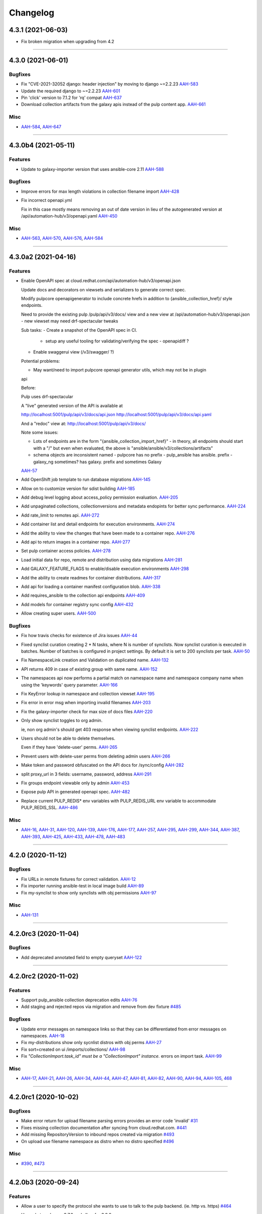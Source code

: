 =========
Changelog
=========

..
    You should *NOT* be adding new change log entries to this file, this
    file is managed by towncrier. You *may* edit previous change logs to
    fix problems like typo corrections or such.
    To add a new change log entry, please see
    https://docs.pulpproject.org/en/3.0/nightly/contributing/git.html#changelog-update

    WARNING: Don't drop the next directive!

.. towncrier release notes start

4.3.1 (2021-06-03)
==================

- Fix broken migration when upgrading from 4.2


----


4.3.0 (2021-06-01)
====================

Bugfixes
--------

- Fix "CVE-2021-32052 django: header injection" by moving to django ~=2.2.23
  `AAH-583 <https://issues.redhat.com/browse/AAH-583>`_
- Update the required django to ~=2.2.23
  `AAH-601 <https://issues.redhat.com/browse/AAH-601>`_
- Pin 'click' version to 7.1.2 for 'rq' compat
  `AAH-637 <https://issues.redhat.com/browse/AAH-637>`_
- Download collection artifacts from the galaxy apis instead of the pulp content app.
  `AAH-661 <https://issues.redhat.com/browse/AAH-661>`_


Misc
----

- `AAH-584 <https://issues.redhat.com/browse/AAH-584>`_, `AAH-647 <https://issues.redhat.com/browse/AAH-647>`_


----


4.3.0b4 (2021-05-11)
====================

Features
--------

- Update to galaxy-importer version that uses ansible-core 2.11
  `AAH-588 <https://issues.redhat.com/browse/AAH-588>`_


Bugfixes
--------

- Improve errors for max length violations in collection filename import
  `AAH-428 <https://issues.redhat.com/browse/AAH-428>`_
- Fix incorrect openapi.yml

  Fix in this case mostly means removing an
  out of date version in lieu of the autogenerated
  version at /api/automation-hub/v3/openapi.yaml
  `AAH-450 <https://issues.redhat.com/browse/AAH-450>`_


Misc
----

- `AAH-563 <https://issues.redhat.com/browse/AAH-563>`_, `AAH-570 <https://issues.redhat.com/browse/AAH-570>`_, `AAH-576 <https://issues.redhat.com/browse/AAH-576>`_, `AAH-584 <https://issues.redhat.com/browse/AAH-584>`_


----


4.3.0a2 (2021-04-16)
====================

Features
--------

- Enable OpenAPI spec at cloud.redhat.com/api/automation-hub/v3/openapi.json

  Update docs and decorators on viewsets and serializers to generate correct
  spec.

  Modify pulpcore openapigenerator to include concrete hrefs in addition
  to {ansible_collection_href}/ style endpoints.

  Need to provide the existing pulp /pulp/api/v3/docs/ view and
  a new view at /api/automation-hub/v3/openapi.json
  - new viewset may need drf-spectacular tweaks

  Sub tasks:
  - Create a snapshot of the OpenAPI spec in CI.
    - setup any useful tooling for validating/verifying the spec
      - openapidiff ?
  - Enable swaggerui view (/v3/swagger/ ?)

  Potential problems:

  - May want/need to import pulpcore openapi generator utils, which may not be in plugin
  api

  Before:

  Pulp uses drf-spectacular

  A "live" generated version of the API is available at

  http://localhost:5001/pulp/api/v3/docs/api.json
  http://localhost:5001/pulp/api/v3/docs/api.yaml

  And a "redoc" view at:
  http://localhost:5001/pulp/api/v3/docs/

  Note some issues:

  - Lots of endpoints are in the form "{ansible_collection_import_href}"
    - in theory, all endpoints should start with a "/" but even
    when evaluated, the above is "ansible/ansible/v3/collections/artifacts"

  - schema objects are inconsistent named
    - pulpcore has no prefix
    - pulp_ansible has ansible. prefix
    - galaxy_ng sometimes? has galaxy. prefix and sometimes Galaxy
  `AAH-57 <https://issues.redhat.com/browse/AAH-57>`_
- Add OpenShift job template to run database migrations
  `AAH-145 <https://issues.redhat.com/browse/AAH-145>`_
- Allow on to customize version for sdist building
  `AAH-185 <https://issues.redhat.com/browse/AAH-185>`_
- Add debug level logging about access_policy permission evaluation.
  `AAH-205 <https://issues.redhat.com/browse/AAH-205>`_
- Add unpaginated collections, collectionversions and metadata endopints for better sync performance.
  `AAH-224 <https://issues.redhat.com/browse/AAH-224>`_
- Add rate_limit to remotes api.
  `AAH-272 <https://issues.redhat.com/browse/AAH-272>`_
- Add container list and detail endpoints for execution environments.
  `AAH-274 <https://issues.redhat.com/browse/AAH-274>`_
- Add the ability to view the changes that have been made to a container repo.
  `AAH-276 <https://issues.redhat.com/browse/AAH-276>`_
- Add api to return images in a container repo.
  `AAH-277 <https://issues.redhat.com/browse/AAH-277>`_
- Set pulp container access policies.
  `AAH-278 <https://issues.redhat.com/browse/AAH-278>`_
- Load initial data for repo, remote and distribution using data migrations
  `AAH-281 <https://issues.redhat.com/browse/AAH-281>`_
- Add GALAXY_FEATURE_FLAGS to enable/disable execution environments
  `AAH-298 <https://issues.redhat.com/browse/AAH-298>`_
- Add the ability to create readmes for container distributions.
  `AAH-317 <https://issues.redhat.com/browse/AAH-317>`_
- Add api for loading a container manifest configuration blob.
  `AAH-338 <https://issues.redhat.com/browse/AAH-338>`_
- Add requires_ansible to the collection api endpoints
  `AAH-409 <https://issues.redhat.com/browse/AAH-409>`_
- Add models for container registry sync config
  `AAH-432 <https://issues.redhat.com/browse/AAH-432>`_
- Allow creating super users.
  `AAH-500 <https://issues.redhat.com/browse/AAH-500>`_


Bugfixes
--------

- Fix how travis checks for existence of Jira issues
  `AAH-44 <https://issues.redhat.com/browse/AAH-44>`_
- Fixed synclist curation creating 2 * N tasks, where N is number of synclists.
  Now synclist curation is executed in batches. Number of batches is configured in project settings.
  By default it is set to 200 synclists per task.
  `AAH-50 <https://issues.redhat.com/browse/AAH-50>`_
- Fix NamespaceLink creation and Validation on duplicated name.
  `AAH-132 <https://issues.redhat.com/browse/AAH-132>`_
- API returns 409 in case of existing group with same name.
  `AAH-152 <https://issues.redhat.com/browse/AAH-152>`_
- The namespaces api now performs a partial match on namespace name and namespace company name when using the 'keywords' query parameter.
  `AAH-166 <https://issues.redhat.com/browse/AAH-166>`_
- Fix KeyError lookup in namespace and collection viewset
  `AAH-195 <https://issues.redhat.com/browse/AAH-195>`_
- Fix error in error msg when importing invalid filenames
  `AAH-203 <https://issues.redhat.com/browse/AAH-203>`_
- Fix the galaxy-importer check for max size of docs files
  `AAH-220 <https://issues.redhat.com/browse/AAH-220>`_
- Only show synclist toggles to org admin.


  ie, non org admin's should get 403 response
  when viewing synclist endpoints.
  `AAH-222 <https://issues.redhat.com/browse/AAH-222>`_
- Users should not be able to delete themselves.

  Even if they have 'delete-user' perms.
  `AAH-265 <https://issues.redhat.com/browse/AAH-265>`_
- Prevent users with delete-user perms from deleting admin users
  `AAH-266 <https://issues.redhat.com/browse/AAH-266>`_
- Make token and password obfuscated on the API docs for /sync/config
  `AAH-282 <https://issues.redhat.com/browse/AAH-282>`_
- split proxy_url in 3 fields: username, password, address
  `AAH-291 <https://issues.redhat.com/browse/AAH-291>`_
- Fix groups endpoint viewable only by admin
  `AAH-453 <https://issues.redhat.com/browse/AAH-453>`_
- Expose pulp API in generated openapi spec.
  `AAH-482 <https://issues.redhat.com/browse/AAH-482>`_
- Replace current PULP_REDIS* env variables with PULP_REDIS_URL env variable to accommodate PULP_REDIS_SSL.
  `AAH-486 <https://issues.redhat.com/browse/AAH-486>`_


Misc
----

- `AAH-16 <https://issues.redhat.com/browse/AAH-16>`_, `AAH-31 <https://issues.redhat.com/browse/AAH-31>`_, `AAH-120 <https://issues.redhat.com/browse/AAH-120>`_, `AAH-139 <https://issues.redhat.com/browse/AAH-139>`_, `AAH-176 <https://issues.redhat.com/browse/AAH-176>`_, `AAH-177 <https://issues.redhat.com/browse/AAH-177>`_, `AAH-257 <https://issues.redhat.com/browse/AAH-257>`_, `AAH-295 <https://issues.redhat.com/browse/AAH-295>`_, `AAH-299 <https://issues.redhat.com/browse/AAH-299>`_, `AAH-344 <https://issues.redhat.com/browse/AAH-344>`_, `AAH-387 <https://issues.redhat.com/browse/AAH-387>`_, `AAH-393 <https://issues.redhat.com/browse/AAH-393>`_, `AAH-425 <https://issues.redhat.com/browse/AAH-425>`_, `AAH-433 <https://issues.redhat.com/browse/AAH-433>`_, `AAH-478 <https://issues.redhat.com/browse/AAH-478>`_, `AAH-483 <https://issues.redhat.com/browse/AAH-483>`_


----


4.2.0 (2020-11-12)
==================

Bugfixes
--------

- Fix URLs in remote fixtures for correct validation.
  `AAH-12 <https://issues.redhat.com/browse/AAH-12>`_
- Fix importer running ansible-test in local image build
  `AAH-89 <https://issues.redhat.com/browse/AAH-89>`_
- Fix my-synclist to show only synclists with obj permissions
  `AAH-97 <https://issues.redhat.com/browse/AAH-97>`_


Misc
----

- `AAH-131 <https://issues.redhat.com/browse/AAH-131>`_


----


4.2.0rc3 (2020-11-04)
=====================

Bugfixes
--------

- Add deprecated annotated field to empty queryset
  `AAH-122 <https://issues.redhat.com/browse/AAH-122>`_


----


4.2.0rc2 (2020-11-02)
=====================

Features
--------

- Support pulp_ansible collection deprecation edits
  `AAH-76 <https://issues.redhat.com/browse/AAH-76>`_
- Add staging and rejected repos via migration and remove from dev fixture
  `#485 <https://github.com/ansible/galaxy_ng/issues/485>`_


Bugfixes
--------

- Update error messages on namespace links so that they can be differentiated from error messages on namespaces.
  `AAH-18 <https://issues.redhat.com/browse/AAH-18>`_
- Fix my-distributions show only sycnlist distros with obj perms
  `AAH-27 <https://issues.redhat.com/browse/AAH-27>`_
- Fix sort=created on ui /imports/collections/
  `AAH-98 <https://issues.redhat.com/browse/AAH-98>`_
- Fix `"CollectionImport.task_id" must be a "CollectionImport" instance.` errors on import task.
  `AAH-99 <https://issues.redhat.com/browse/AAH-99>`_


Misc
----

- `AAH-17 <https://issues.redhat.com/browse/AAH-17>`_, `AAH-21 <https://issues.redhat.com/browse/AAH-21>`_, `AAH-26 <https://issues.redhat.com/browse/AAH-26>`_, `AAH-34 <https://issues.redhat.com/browse/AAH-34>`_, `AAH-44 <https://issues.redhat.com/browse/AAH-44>`_, `AAH-47 <https://issues.redhat.com/browse/AAH-47>`_, `AAH-81 <https://issues.redhat.com/browse/AAH-81>`_, `AAH-82 <https://issues.redhat.com/browse/AAH-82>`_, `AAH-90 <https://issues.redhat.com/browse/AAH-90>`_, `AAH-94 <https://issues.redhat.com/browse/AAH-94>`_, `AAH-105 <https://issues.redhat.com/browse/AAH-105>`_, `468 <https://github.com/ansible/galaxy_ng/issues/468>`_


----


4.2.0rc1 (2020-10-02)
=====================

Bugfixes
--------

- Make error return for upload filename parsing errors provides an error code 'invalid'
  `#31 <https://github.com/ansible/galaxy_ng/issues/31>`_
- Fixes missing collection documentation after syncing from cloud.redhat.com.
  `#441 <https://github.com/ansible/galaxy_ng/issues/441>`_
- Add missing RepositoryVersion to inbound repos created via migration
  `#493 <https://github.com/ansible/galaxy_ng/issues/493>`_
- On upload use filename namespace as distro when no distro specified
  `#496 <https://github.com/ansible/galaxy_ng/issues/496>`_


Misc
----

- `#390 <https://github.com/ansible/galaxy_ng/issues/390>`_, `#473 <https://github.com/ansible/galaxy_ng/issues/473>`_


----


4.2.0b3 (2020-09-24)
====================

Features
--------

- Allow a user to specify the protocol she wants to use to talk to the pulp backend. (ie. http vs. https)
  `#464 <https://github.com/ansible/galaxy_ng/issues/464>`_
- Upgrade to pulpcore 3.7.0 and allow for 3.8.0

  Based on the API stability guidance at
  https://docs.pulpproject.org/pulpcore/plugins/plugin-writer/concepts/index.html#plugin-api-stability-and-deprecation-policy
  `#476 <https://github.com/ansible/galaxy_ng/issues/476>`_


Misc
----

- `#474 <https://github.com/ansible/galaxy_ng/issues/474>`_


----


4.2.0b2 (2020-09-16)
====================

Features
--------

- The task for curating content needs to be initiated whenever a new collection lands in the golden repository.
  `#428 <https://github.com/ansible/galaxy_ng/issues/428>`_


Bugfixes
--------

- Order remotes and distributions by name instead of last updated.
  `#445 <https://github.com/ansible/galaxy_ng/issues/445>`_


Misc
----

- `#430 <https://github.com/ansible/galaxy_ng/issues/430>`_, `#439 <https://github.com/ansible/galaxy_ng/issues/439>`_, `#449 <https://github.com/ansible/galaxy_ng/issues/449>`_, `#457 <https://github.com/ansible/galaxy_ng/issues/457>`_


----


4.2.0b1 (2020-09-11)
====================

Features
--------

- When subscribers modify their synclist or the golden repository versions changes, AH needs to add/remove content from the associated repositories.
  `#17 <https://github.com/ansible/galaxy_ng/issues/17>`_
- Configure and manage content sync and collection remotes
  `#22 <https://github.com/ansible/galaxy_ng/issues/22>`_
- Support auto-created inbound pulp repositories per namespace
  `#37 <https://github.com/ansible/galaxy_ng/issues/37>`_
- Migration to add repo and distro for existing namespaces
  `#38 <https://github.com/ansible/galaxy_ng/issues/38>`_
- Add OpenAPI spec for exposing pulp collection viewsets.
  `#93 <https://github.com/ansible/galaxy_ng/issues/93>`_
- After successful import move collection version from incoming repo to staging repo
  `#117 <https://github.com/ansible/galaxy_ng/issues/117>`_
- Remove v3 api CollectionVersion certified flag filter
  `#120 <https://github.com/ansible/galaxy_ng/issues/120>`_
- Move _ui/ to the same level as v3/ and add versions to it.
  `#225 <https://github.com/ansible/galaxy_ng/issues/225>`_
- Create default synclist and associated repository/distribution on login.
  `#264 <https://github.com/ansible/galaxy_ng/issues/264>`_
- When subscribers modify their synclist or the upstream repository versions changes, update the synclist repos.

  Add /curate/ endpoints to synclists (POST /_ui/my-synclists/{pk}/curate/) to trigger curating
  a synclist repo.

  Add /curate/ endpoints to repositories (POST /content/<repo_name>/v3/collections/curate/
  to trigger updating all synclists repos whose upstream_repository points to
  /content/<repo_name>/

  Add new tasks:

  * curate_synclist_repository(synclist_pk)
    * update synclist.repository based on synclist.policy, synclist.collections, and synclist.namespaces
  * curate_all_synclist_repositoies(upstream_repository_name)
    * Create a TaskGroup and create a curate_synclist_repository subtask for each synclist repo
    * Also creates a GroupProgressReport for the TaskGroup
      * Could be used to surface promotion status in UI

  Note: When using curate_all_synclist_repositoies with a lot of synclist repositories, it is
  recommended to enable multiple pulp workers.

  For example, if using the galaxy_ng dev docker-compose tools:

      $ ./compose up --scale worker=2
  `#265 <https://github.com/ansible/galaxy_ng/issues/265>`_
- When creating a synclist, ensure that the curated repo and distribution exists, and create them if needed.
  `#267 <https://github.com/ansible/galaxy_ng/issues/267>`_
- Add endpoints to manage Content Sync for community and rh-certified repositories.
  `#282 <https://github.com/ansible/galaxy_ng/issues/282>`_
- API: Update org repositories when new collection version published

  For c.rh.c, when a collection version is promoted from the staging
  repository to the published repository, the subscriber org repositories
  must be updated with the new artifact.

  The promotion event has to:
      - Kick-off n number of tasks, where n is the number of synclist repos
  `#285 <https://github.com/ansible/galaxy_ng/issues/285>`_
- Add endpoint to get status of pulp tasks
  `#295 <https://github.com/ansible/galaxy_ng/issues/295>`_
- Implement RBAC.
  - Adds DRF Access Policy to control permissions on DRF viewsets
  - Adds Django Guardian for assigning permissions to objects
  `#303 <https://github.com/ansible/galaxy_ng/issues/303>`_
- Expose the pulp core groups api. Exposes:
  - _ui/groups/ for listing and creating groups
  - _ui/groups/<pk> for deleting groups
  - _ui/groups/<pk>/model-permissions for listing and adding permissions to groups
  - _ui/groups/<pk>/model-permissions/<pk> for removing permissions from groups
  - _ui/groups/<pk>/users/ for listing and adding users to groups
  - _ui/groups/<pk>/users/<pk> for removing users from groups
  `#304 <https://github.com/ansible/galaxy_ng/issues/304>`_
- Removal of existing permission system
  - Viewsets no longer check to see if the user is in the system:partner-engineers group to determine if the user is an admin.
  - Red Hat entitlements checks have been moved to DRF Access Policy
  - Existing permission classes have been removed and replaced with DRF Access Policy permission classes.
  `#305 <https://github.com/ansible/galaxy_ng/issues/305>`_
- Add relevant user permissions to the _ui/me/ api for the UI to use.
  `#306 <https://github.com/ansible/galaxy_ng/issues/306>`_
- Use pulp repos to denote approved content on auto-approval
  `#316 <https://github.com/ansible/galaxy_ng/issues/316>`_
- Added Dockerfile.rhel8 for building docker images based on RHEL8.
  `#362 <https://github.com/ansible/galaxy_ng/issues/362>`_
- On publish check if inbound repo allows publishing
  `#372 <https://github.com/ansible/galaxy_ng/issues/372>`_
- Pin to pulpcore 3.6.0, pulp-ansible 0.2.0 and pulp-container 2.0.0
  `#380 <https://github.com/ansible/galaxy_ng/issues/380>`_
- Adds assign-permission management command for associating permissions to a group
  `#389 <https://github.com/ansible/galaxy_ng/issues/389>`_
- Add `distributions` and `my-distributions` endpoints to the UI api.
  `#397 <https://github.com/ansible/galaxy_ng/issues/397>`_


Bugfixes
--------

- Fix PATCH on my-synclists
  `#269 <https://github.com/ansible/galaxy_ng/issues/269>`_
- Fixed bug in auto certification parameter check, that caused all submitted content being automatically approved.
  `#318 <https://github.com/ansible/galaxy_ng/issues/318>`_
- Update requirements to use latest git versions of pulp*
  `#330 <https://github.com/ansible/galaxy_ng/issues/330>`_
- Update uses of pulp_ansible import_collection tasks to use PulpTemporaryFile
  `#333 <https://github.com/ansible/galaxy_ng/issues/333>`_
- chillout check_pulpcore_imports for a bit
  `#387 <https://github.com/ansible/galaxy_ng/issues/387>`_
- Add docs_blob to v3 api for collection versions
  `#403 <https://github.com/ansible/galaxy_ng/issues/403>`_
- Create namespaces on content sync
  `#404 <https://github.com/ansible/galaxy_ng/issues/404>`_


Misc
----

- `#297 <https://github.com/ansible/galaxy_ng/issues/297>`_, `#349 <https://github.com/ansible/galaxy_ng/issues/349>`_


----


4.2.0a10 (2020-07-15)
=====================

Features
--------

- Release packages in sdist and wheel formats. Static assets are download and included automatically during package build process.
  `#275 <https://github.com/ansible/galaxy_ng/issues/275>`_


Misc
----

- `#288 <https://github.com/ansible/galaxy_ng/issues/288>`_


----


4.2.0a9 (2020-07-08)
====================

Features
--------

- Add synclist models and viewsets
  `#18 <https://github.com/ansible/galaxy_ng/issues/18>`_
- Add collection version move/ endpoint to move to and from repository
  `#41 <https://github.com/ansible/galaxy_ng/issues/41>`_
- Add synclist (blacklist/whitelist for currated sync repos) support
  `#46 <https://github.com/ansible/galaxy_ng/issues/46>`_
- Implement authentication API for local Automation Hub.
  `#77 <https://github.com/ansible/galaxy_ng/issues/77>`_
- Support config to auto-approve collection versions on import
  `#170 <https://github.com/ansible/galaxy_ng/issues/170>`_
- Namespace API is copied from UI to v3 and now is server at ``<prefix>/v3/namespace/``.
  ``<prefix>/v3/_ui/namespace/`` is left as is.
  The new ``<prefix>/v3/namespace/`` endpoint changes how 'groups' are serialized.
  `#180 <https://github.com/ansible/galaxy_ng/issues/180>`_
- Token API is moved from UI to v3 and now is served at ``<prefix>/v3/auth/token/``.
  Token API does not support ``GET`` method anymore, token is returned to client only once after creation.
  Add support of HTTP Basic authentication method to the Token API.
  `#187 <https://github.com/ansible/galaxy_ng/issues/187>`_
- Enable the UI to be run as a container along with the rest of the development environment
  `#217 <https://github.com/ansible/galaxy_ng/issues/217>`_
- Fix bug preventing links from being modified on namespaces.
  `#277 <https://github.com/ansible/galaxy_ng/issues/277>`_


Bugfixes
--------

- Fixed invalid authorization for root API endpoints
  `#108 <https://github.com/ansible/galaxy_ng/issues/108>`_
- Fixed galaxy-importer errors in galaxy_ng container environment
  `#110 <https://github.com/ansible/galaxy_ng/issues/110>`_
- Fixed collection version detail endpoint returning invalid format of a `collection` field.
  `#113 <https://github.com/ansible/galaxy_ng/issues/113>`_
- Fix importer job scheduling issues with importer resource params
  `#122 <https://github.com/ansible/galaxy_ng/issues/122>`_
- Fix importer exception on unexpected docstring format
  `#159 <https://github.com/ansible/galaxy_ng/issues/159>`_
- Fix CollectionVersionViewSet so it filters based on "certification" status.
  `#214 <https://github.com/ansible/galaxy_ng/issues/214>`_
- Fix compose file name mismatch. In fixture data associate admin user with system:partner-engineers group.
  `#233 <https://github.com/ansible/galaxy_ng/issues/233>`_
- Fix wrong href's in results from collection viewsets
  `#247 <https://github.com/ansible/galaxy_ng/issues/247>`_
- Add back workaround for multipart forms from ansible-galaxy.
  `#256 <https://github.com/ansible/galaxy_ng/issues/256>`_


Misc
----

- `#118 <https://github.com/ansible/galaxy_ng/issues/118>`_, `#130 <https://github.com/ansible/galaxy_ng/issues/130>`_, `#131 <https://github.com/ansible/galaxy_ng/issues/131>`_, `#205 <https://github.com/ansible/galaxy_ng/issues/205>`_, `#209 <https://github.com/ansible/galaxy_ng/issues/209>`_, `#276 <https://github.com/ansible/galaxy_ng/issues/276>`_


----
